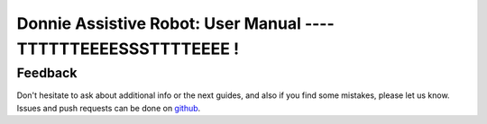 
==========================
Donnie Assistive Robot: User Manual ---- TTTTTTEEEESSSTTTTEEEE  !
==========================

Feedback
--------

Don't hesitate to ask about additional info or the next guides, and also if you find some mistakes, please let us know.
Issues and push requests can be done on github_.

.. _github: http://github.com/lsa-pucrs/donnie-assistive-robot-sw

